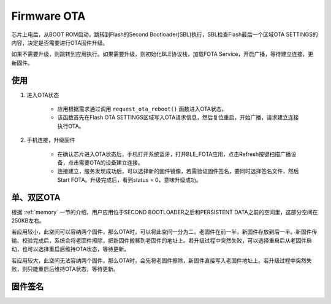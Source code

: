 Firmware OTA
================

芯片上电后，从BOOT ROM启动，跳转到Flash的Second Bootloader(SBL)执行，SBL检查Flash最后一个区域OTA SETTINGS的内容，决定是否需要进行OTA固件升级。

如果不需要升级，则跳转到应用执行。如果需要升级，则初始化BLE协议栈，加载FOTA Service，开启广播，等待建立连接，更新固件。



使用
---------

#. 进入OTA状态


    - 应用根据需求通过调用 ``request_ota_reboot()`` 函数进入OTA状态。

    - 该函数首先在Flash OTA SETTINGS区域写入OTA请求信息，然后复位重启，开始广播，请求建立连接执行OTA。


#. 手机连接，升级固件

    - 在确认芯片进入OTA状态后，手机打开系统蓝牙，打开BLE_FOTA应用，点击Refresh按键扫描广播设备，点击需要OTA的设备建立连接。

    - 连接建立，服务发现成功后，可以选择新的固件镜像，若需验证固件签名，要同时选择签名文件，然后Start FOTA。升级完成后，看到status = 0，意味升级成功。


单、双区OTA
-------------

根据 :ref:`memory` 一节的介绍，用户应用位于SECOND BOOTLOADER之后和PERSISTENT DATA之前的空间里，这部分空间在250KB左右。

若应用较小，此空间可以容纳两个固件，那么OTA时，可以将此空间一分为二，老固件在前一半，新固件存放到后一半。新固件传输、校验完成后，系统会将老固件擦除，把新固件搬移到老固件的地址上。若升级过程中突然失败，可以选择重启后从老固件启动，也可以选择重启后维持OTA状态，等待更新。

若应用较大，此空间无法容纳两个固件，那么OTA时，会先将老固件擦除，新固件直接写入老固件地址上。若升级过程中突然失败，则只能重启后维持OTA状态，等待更新。






固件签名
-------------